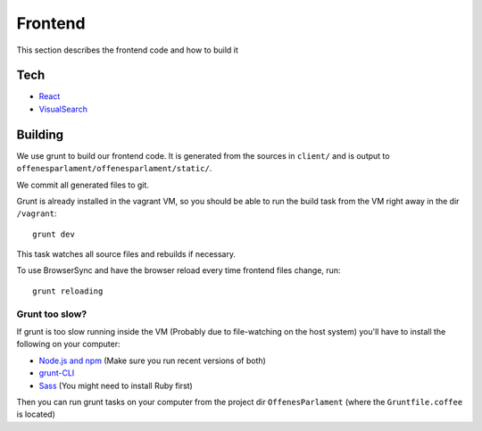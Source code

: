 Frontend
========

This section describes the frontend code and how to build it

Tech
~~~~~~~~~~

* `React <https://facebook.github.io/react/>`_
* `VisualSearch <https://documentcloud.github.io/visualsearch/>`_


Building
~~~~~~~~

We use grunt to build our frontend code. It is generated from the sources in ``client/`` and is output to ``offenesparlament/offenesparlament/static/``.

We commit all generated files to git.

Grunt is already installed in the vagrant VM, so you should be able to run the
build task from the VM right away in the dir ``/vagrant``::

  grunt dev

This task watches all source files and rebuilds if necessary.

To use BrowserSync and have the browser reload every time frontend files change, run::

  grunt reloading

Grunt too slow?
---------------

If grunt is too slow running inside the VM (Probably due to file-watching on the host system)
you'll have to install the following on your computer:

* `Node.js and npm <https://docs.npmjs.com/getting-started/installing-node>`_ (Make sure you run recent versions of both)
* `grunt-CLI <https://github.com/gruntjs/grunt-cli>`_
* `Sass <http://sass-lang.com/install>`_ (You might need to install Ruby first)

Then you can run grunt tasks on your computer from the project dir ``OffenesParlament`` (where the ``Gruntfile.coffee`` is located)
